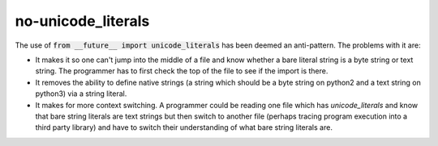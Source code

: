 no-unicode_literals
===================

The use of :code:`from __future__ import unicode_literals` has been deemed an anti-pattern.  The
problems with it are:

* It makes it so one can't jump into the middle of a file and know whether a bare literal string is
  a byte string or text string.  The programmer has to first check the top of the file to see if the
  import is there.
* It removes the ability to define native strings (a string which should be a byte string on python2
  and a text string on python3) via a string literal.
* It makes for more context switching.  A programmer could be reading one file which has
  `unicode_literals` and know that bare string literals are text strings but then switch to another
  file (perhaps tracing program execution into a third party library) and have to switch their
  understanding of what bare string literals are.

